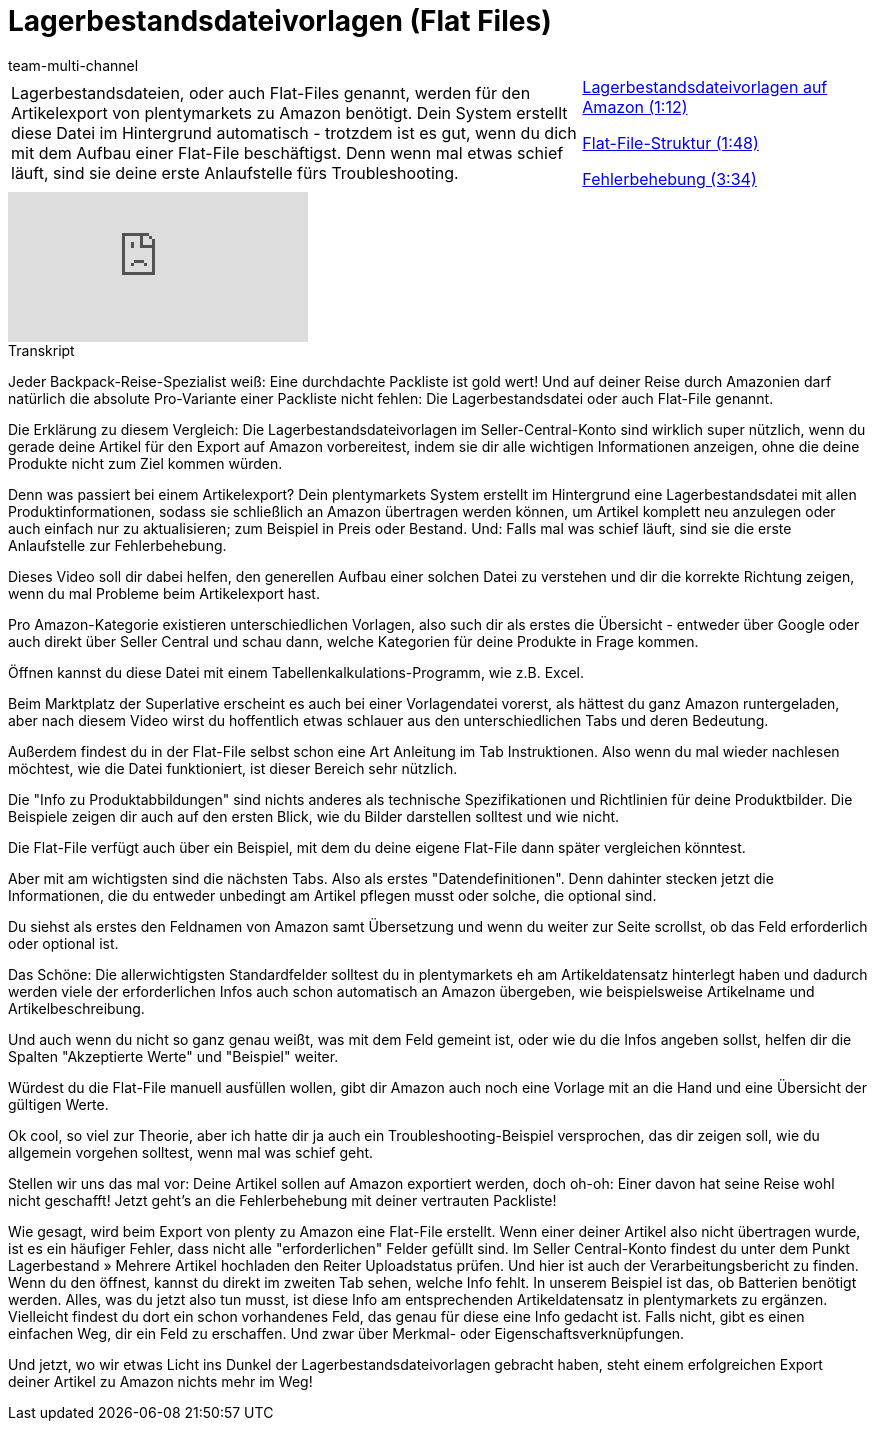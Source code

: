 = Lagerbestandsdateivorlagen (Flat Files)
:lang: de
:position: 10040
:url: videos/amazon/artikel/flat-files
:id: SGHIXNL
:author: team-multi-channel

//tag::einleitung[]
[cols="2, 1" grid=none]
|===
|Lagerbestandsdateien, oder auch Flat-Files genannt, werden für den Artikelexport von plentymarkets zu Amazon benötigt. Dein System erstellt diese Datei im Hintergrund automatisch - trotzdem ist es gut, wenn du dich mit dem Aufbau einer Flat-File beschäftigst. Denn wenn mal etwas schief läuft, sind sie deine erste Anlaufstelle fürs Troubleshooting.
|<<videos/amazon/artikel/flat-files-lagerbestandsdateivorlagen#video, Lagerbestandsdateivorlagen auf Amazon (1:12)>>

<<videos/amazon/artikel/flat-files-struktur#video, Flat-File-Struktur (1:48)>>

<<videos/amazon/artikel/flat-files-fehlerbehebung#video, Fehlerbehebung (3:34)>>

|===
//end::einleitung[]

video::200142137[vimeo]

// tag::transkript[]
[.collapseBox]
.Transkript
--
Jeder Backpack-Reise-Spezialist weiß: Eine durchdachte Packliste ist gold wert! Und auf deiner Reise durch Amazonien darf natürlich die absolute Pro-Variante einer Packliste nicht fehlen: Die Lagerbestandsdatei oder auch Flat-File genannt.

Die Erklärung zu diesem Vergleich: Die Lagerbestandsdateivorlagen im Seller-Central-Konto sind wirklich super nützlich, wenn du gerade deine Artikel für den Export auf Amazon vorbereitest, indem sie dir alle wichtigen Informationen anzeigen, ohne die deine Produkte nicht zum Ziel kommen würden.

Denn was passiert bei einem Artikelexport? Dein plentymarkets System erstellt im Hintergrund eine Lagerbestandsdatei mit allen Produktinformationen, sodass sie schließlich an Amazon übertragen werden können, um Artikel komplett neu anzulegen oder auch einfach nur zu aktualisieren; zum Beispiel in Preis oder Bestand. Und: Falls mal was schief läuft, sind sie die erste Anlaufstelle zur Fehlerbehebung.

Dieses Video soll dir dabei helfen, den generellen Aufbau einer solchen Datei zu verstehen und dir die korrekte Richtung zeigen, wenn du mal Probleme beim Artikelexport hast.

Pro Amazon-Kategorie existieren unterschiedlichen Vorlagen, also such dir als erstes die Übersicht - entweder über Google oder auch direkt über Seller Central und schau dann, welche Kategorien für deine Produkte in Frage kommen.

Öffnen kannst du diese Datei mit einem Tabellenkalkulations-Programm, wie z.B. Excel.

Beim Marktplatz der Superlative erscheint es auch bei einer Vorlagendatei vorerst, als hättest du ganz Amazon runtergeladen, aber nach diesem Video wirst du hoffentlich etwas schlauer aus den unterschiedlichen Tabs und deren Bedeutung.

Außerdem findest du in der Flat-File selbst schon eine Art Anleitung im Tab Instruktionen. Also wenn du mal wieder nachlesen möchtest, wie die Datei funktioniert, ist dieser Bereich sehr nützlich.

Die "Info zu Produktabbildungen" sind nichts anderes als technische Spezifikationen und Richtlinien für deine Produktbilder. Die Beispiele zeigen dir auch auf den ersten Blick, wie du Bilder darstellen solltest und wie nicht.

Die Flat-File verfügt auch über ein Beispiel, mit dem du deine eigene Flat-File dann später vergleichen könntest.

Aber mit am wichtigsten sind die nächsten Tabs. Also als erstes "Datendefinitionen". Denn dahinter stecken jetzt die Informationen, die du entweder unbedingt am Artikel pflegen musst oder solche, die optional sind.

Du siehst als erstes den Feldnamen von Amazon samt Übersetzung und wenn du weiter zur Seite scrollst, ob das Feld erforderlich oder optional ist.

Das Schöne: Die allerwichtigsten Standardfelder solltest du in plentymarkets eh am Artikeldatensatz hinterlegt haben und dadurch werden viele der erforderlichen Infos auch schon automatisch an Amazon übergeben, wie beispielsweise Artikelname und Artikelbeschreibung.

Und auch wenn du nicht so ganz genau weißt, was mit dem Feld gemeint ist, oder wie du die Infos angeben sollst, helfen dir die Spalten "Akzeptierte Werte" und "Beispiel" weiter.

Würdest du die Flat-File manuell ausfüllen wollen, gibt dir Amazon auch noch eine Vorlage mit an die Hand und eine Übersicht der gültigen Werte.

Ok cool, so viel zur Theorie, aber ich hatte dir ja auch ein Troubleshooting-Beispiel versprochen, das dir zeigen soll, wie du allgemein vorgehen solltest, wenn mal was schief geht.

Stellen wir uns das mal vor: Deine Artikel sollen auf Amazon exportiert werden, doch oh-oh: Einer davon hat seine Reise wohl nicht geschafft! Jetzt geht's an die Fehlerbehebung mit deiner vertrauten Packliste!

Wie gesagt, wird beim Export von plenty zu Amazon eine Flat-File erstellt. Wenn einer deiner Artikel also nicht übertragen wurde, ist es ein häufiger Fehler, dass nicht alle "erforderlichen" Felder gefüllt sind. Im Seller Central-Konto findest du unter dem Punkt Lagerbestand » Mehrere Artikel hochladen den Reiter Uploadstatus prüfen. Und hier ist auch der Verarbeitungsbericht zu finden. Wenn du den öffnest, kannst du direkt im zweiten Tab sehen, welche Info fehlt. In unserem Beispiel ist das, ob Batterien benötigt werden. Alles, was du jetzt also tun musst, ist diese Info am entsprechenden Artikeldatensatz in plentymarkets zu ergänzen. Vielleicht findest du dort ein schon vorhandenes Feld, das genau für diese eine Info gedacht ist. Falls nicht, gibt es einen einfachen Weg, dir ein Feld zu erschaffen. Und zwar über Merkmal- oder Eigenschaftsverknüpfungen.

Und jetzt, wo wir etwas Licht ins Dunkel der Lagerbestandsdateivorlagen gebracht haben, steht einem erfolgreichen Export deiner Artikel zu Amazon nichts mehr im Weg!
--
//end::transkript[]
